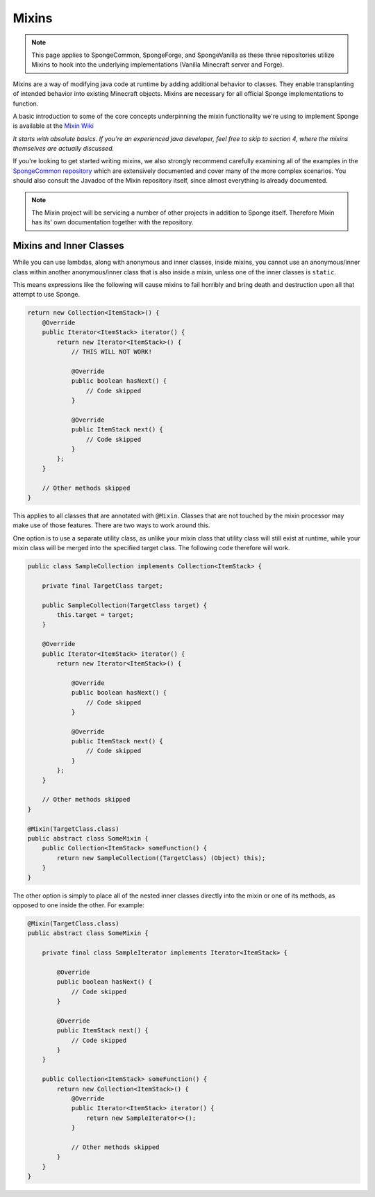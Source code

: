 ======
Mixins
======

.. note::
   This page applies to SpongeCommon, SpongeForge, and SpongeVanilla as these three repositories utilize Mixins to hook
   into the underlying implementations (Vanilla Minecraft server and Forge).

Mixins are a way of modifying java code at runtime by adding additional behavior to classes. They enable transplanting
of intended behavior into existing Minecraft objects. Mixins are necessary for all official Sponge implementations
to function.

A basic introduction to some of the core concepts underpinning the mixin functionality we're using to implement Sponge
is available at the `Mixin Wiki <https://github.com/SpongePowered/Mixin/wiki/>`__

*It starts with absolute basics. If you're an experienced java developer, feel free to skip to section 4, where the
mixins themselves are actually discussed.*

If you're looking to get started writing mixins, we also strongly recommend carefully examining all of the examples in
the `SpongeCommon repository <https://github.com/SpongePowered/SpongeCommon/tree/stable-6/src/example/java/org/spongepowered>`__ which
are extensively documented and cover many of the more complex scenarios. You should also consult the Javadoc of the Mixin
repository itself, since almost everything is already documented.

.. note::

  The Mixin project will be servicing a number of other projects in addition to Sponge itself. Therefore Mixin has its'
  own documentation together with the repository.


Mixins and Inner Classes
========================

While you can use lambdas, along with anonymous and inner classes, inside mixins, you cannot use an anonymous/inner class within another
anonymous/inner class that is also inside a mixin, unless one of the inner classes is ``static``.

This means expressions like the following will cause mixins to fail horribly and bring death and destruction upon all
that attempt to use Sponge.

.. code-block:: java

    return new Collection<ItemStack>() {
        @Override
        public Iterator<ItemStack> iterator() {
            return new Iterator<ItemStack>() {
                // THIS WILL NOT WORK!

                @Override
                public boolean hasNext() {
                    // Code skipped
                }

                @Override
                public ItemStack next() {
                    // Code skipped
                }
            };
        }

        // Other methods skipped
    }

This applies to all classes that are annotated with ``@Mixin``. Classes that are not touched by the mixin processor may make use of those
features. There are two ways to work around this.

One option is to use a separate utility class, as unlike your mixin class that utility class will still exist at runtime, while your mixin
class will be merged into the specified target class. The following code therefore will work.

.. code-block:: java

    public class SampleCollection implements Collection<ItemStack> {

        private final TargetClass target;

        public SampleCollection(TargetClass target) {
            this.target = target;
        }

        @Override
        public Iterator<ItemStack> iterator() {
            return new Iterator<ItemStack>() {

                @Override
                public boolean hasNext() {
                    // Code skipped
                }

                @Override
                public ItemStack next() {
                    // Code skipped
                }
            };
        }

        // Other methods skipped
    }

    @Mixin(TargetClass.class)
    public abstract class SomeMixin {
        public Collection<ItemStack> someFunction() {
            return new SampleCollection((TargetClass) (Object) this);
        }
    }


The other option is simply to place all of the nested inner classes directly into the mixin or one of its methods, as opposed to one inside
the other. For example:

.. code-block:: java

    @Mixin(TargetClass.class)
    public abstract class SomeMixin {

        private final class SampleIterator implements Iterator<ItemStack> {

            @Override
            public boolean hasNext() {
                // Code skipped
            }

            @Override
            public ItemStack next() {
                // Code skipped
            }
        }

        public Collection<ItemStack> someFunction() {
            return new Collection<ItemStack>() {
                @Override
                public Iterator<ItemStack> iterator() {
                    return new SampleIterator<>();
                }

                // Other methods skipped
            }
        }
    }